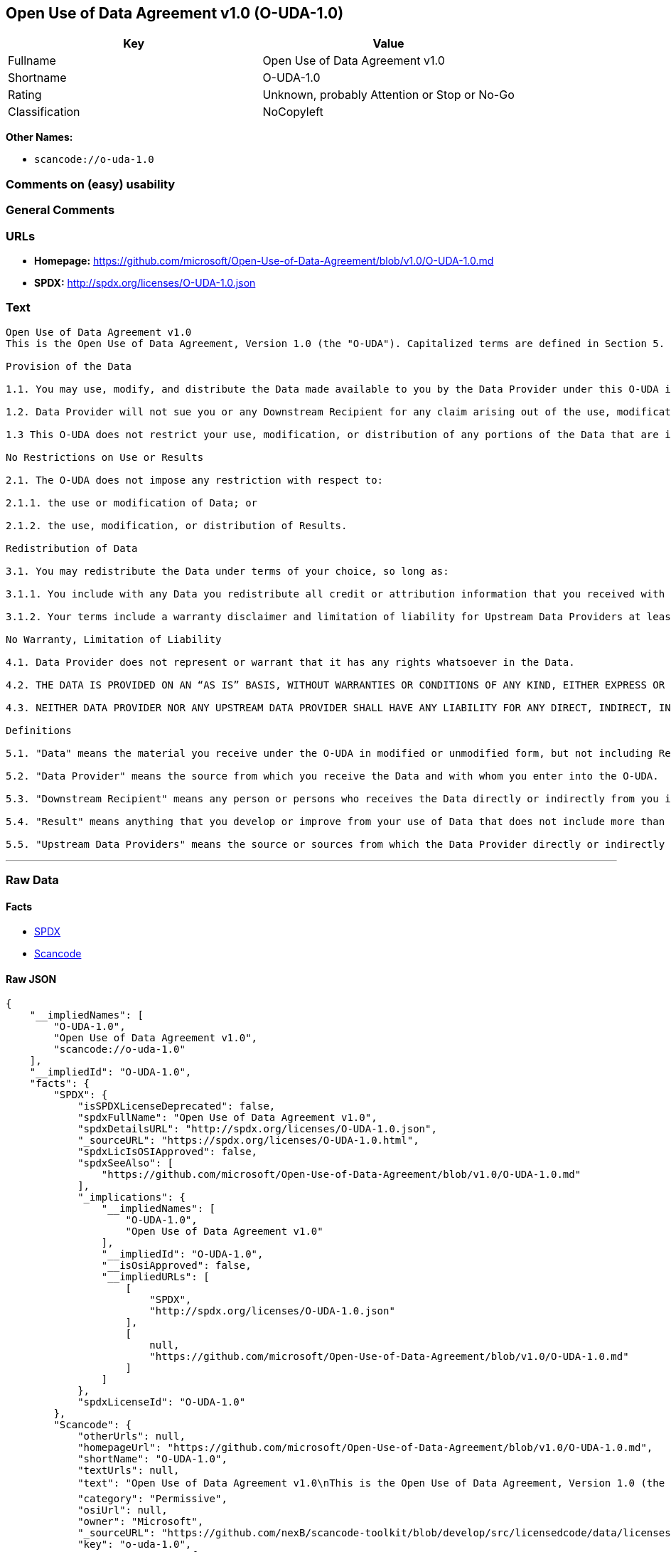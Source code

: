 == Open Use of Data Agreement v1.0 (O-UDA-1.0)

[cols=",",options="header",]
|===
|Key |Value
|Fullname |Open Use of Data Agreement v1.0
|Shortname |O-UDA-1.0
|Rating |Unknown, probably Attention or Stop or No-Go
|Classification |NoCopyleft
|===

*Other Names:*

* `+scancode://o-uda-1.0+`

=== Comments on (easy) usability

=== General Comments

=== URLs

* *Homepage:*
https://github.com/microsoft/Open-Use-of-Data-Agreement/blob/v1.0/O-UDA-1.0.md
* *SPDX:* http://spdx.org/licenses/O-UDA-1.0.json

=== Text

....
Open Use of Data Agreement v1.0
This is the Open Use of Data Agreement, Version 1.0 (the "O-UDA"). Capitalized terms are defined in Section 5. Data Provider and you agree as follows:

Provision of the Data

1.1. You may use, modify, and distribute the Data made available to you by the Data Provider under this O-UDA if you follow the O-UDA's terms.

1.2. Data Provider will not sue you or any Downstream Recipient for any claim arising out of the use, modification, or distribution of the Data provided you meet the terms of the O-UDA.

1.3 This O-UDA does not restrict your use, modification, or distribution of any portions of the Data that are in the public domain or that may be used, modified, or distributed under any other legal exception or limitation.

No Restrictions on Use or Results

2.1. The O-UDA does not impose any restriction with respect to:

2.1.1. the use or modification of Data; or

2.1.2. the use, modification, or distribution of Results.

Redistribution of Data

3.1. You may redistribute the Data under terms of your choice, so long as:

3.1.1. You include with any Data you redistribute all credit or attribution information that you received with the Data, and your terms require any Downstream Recipient to do the same; and

3.1.2. Your terms include a warranty disclaimer and limitation of liability for Upstream Data Providers at least as broad as those contained in Section 4.2 and 4.3 of the O-UDA.

No Warranty, Limitation of Liability

4.1. Data Provider does not represent or warrant that it has any rights whatsoever in the Data.

4.2. THE DATA IS PROVIDED ON AN “AS IS” BASIS, WITHOUT WARRANTIES OR CONDITIONS OF ANY KIND, EITHER EXPRESS OR IMPLIED INCLUDING, WITHOUT LIMITATION, ANY WARRANTIES OR CONDITIONS OF TITLE, NON-INFRINGEMENT, MERCHANTABILITY OR FITNESS FOR A PARTICULAR PURPOSE.

4.3. NEITHER DATA PROVIDER NOR ANY UPSTREAM DATA PROVIDER SHALL HAVE ANY LIABILITY FOR ANY DIRECT, INDIRECT, INCIDENTAL, SPECIAL, EXEMPLARY, OR CONSEQUENTIAL DAMAGES (INCLUDING WITHOUT LIMITATION LOST PROFITS), HOWEVER CAUSED AND ON ANY THEORY OF LIABILITY, WHETHER IN CONTRACT, STRICT LIABILITY, OR TORT (INCLUDING NEGLIGENCE OR OTHERWISE) ARISING IN ANY WAY OUT OF THE DATA OR RESULTS, EVEN IF ADVISED OF THE POSSIBILITY OF SUCH DAMAGES.

Definitions

5.1. "Data" means the material you receive under the O-UDA in modified or unmodified form, but not including Results.

5.2. "Data Provider" means the source from which you receive the Data and with whom you enter into the O-UDA.

5.3. "Downstream Recipient" means any person or persons who receives the Data directly or indirectly from you in accordance with the O-UDA.

5.4. "Result" means anything that you develop or improve from your use of Data that does not include more than a de minimis portion of the Data on which the use is based. Results may include de minimis portions of the Data necessary to report on or explain use that has been conducted with the Data, such as figures in scientific papers, but do not include more. Artificial intelligence models trained on Data (and which do not include more than a de minimis portion of Data) are Results.

5.5. "Upstream Data Providers" means the source or sources from which the Data Provider directly or indirectly received, under the terms of the O-UDA, material that is included in the Data.
....

'''''

=== Raw Data

==== Facts

* https://spdx.org/licenses/O-UDA-1.0.html[SPDX]
* https://github.com/nexB/scancode-toolkit/blob/develop/src/licensedcode/data/licenses/o-uda-1.0.yml[Scancode]

==== Raw JSON

....
{
    "__impliedNames": [
        "O-UDA-1.0",
        "Open Use of Data Agreement v1.0",
        "scancode://o-uda-1.0"
    ],
    "__impliedId": "O-UDA-1.0",
    "facts": {
        "SPDX": {
            "isSPDXLicenseDeprecated": false,
            "spdxFullName": "Open Use of Data Agreement v1.0",
            "spdxDetailsURL": "http://spdx.org/licenses/O-UDA-1.0.json",
            "_sourceURL": "https://spdx.org/licenses/O-UDA-1.0.html",
            "spdxLicIsOSIApproved": false,
            "spdxSeeAlso": [
                "https://github.com/microsoft/Open-Use-of-Data-Agreement/blob/v1.0/O-UDA-1.0.md"
            ],
            "_implications": {
                "__impliedNames": [
                    "O-UDA-1.0",
                    "Open Use of Data Agreement v1.0"
                ],
                "__impliedId": "O-UDA-1.0",
                "__isOsiApproved": false,
                "__impliedURLs": [
                    [
                        "SPDX",
                        "http://spdx.org/licenses/O-UDA-1.0.json"
                    ],
                    [
                        null,
                        "https://github.com/microsoft/Open-Use-of-Data-Agreement/blob/v1.0/O-UDA-1.0.md"
                    ]
                ]
            },
            "spdxLicenseId": "O-UDA-1.0"
        },
        "Scancode": {
            "otherUrls": null,
            "homepageUrl": "https://github.com/microsoft/Open-Use-of-Data-Agreement/blob/v1.0/O-UDA-1.0.md",
            "shortName": "O-UDA-1.0",
            "textUrls": null,
            "text": "Open Use of Data Agreement v1.0\nThis is the Open Use of Data Agreement, Version 1.0 (the \"O-UDA\"). Capitalized terms are defined in Section 5. Data Provider and you agree as follows:\n\nProvision of the Data\n\n1.1. You may use, modify, and distribute the Data made available to you by the Data Provider under this O-UDA if you follow the O-UDA's terms.\n\n1.2. Data Provider will not sue you or any Downstream Recipient for any claim arising out of the use, modification, or distribution of the Data provided you meet the terms of the O-UDA.\n\n1.3 This O-UDA does not restrict your use, modification, or distribution of any portions of the Data that are in the public domain or that may be used, modified, or distributed under any other legal exception or limitation.\n\nNo Restrictions on Use or Results\n\n2.1. The O-UDA does not impose any restriction with respect to:\n\n2.1.1. the use or modification of Data; or\n\n2.1.2. the use, modification, or distribution of Results.\n\nRedistribution of Data\n\n3.1. You may redistribute the Data under terms of your choice, so long as:\n\n3.1.1. You include with any Data you redistribute all credit or attribution information that you received with the Data, and your terms require any Downstream Recipient to do the same; and\n\n3.1.2. Your terms include a warranty disclaimer and limitation of liability for Upstream Data Providers at least as broad as those contained in Section 4.2 and 4.3 of the O-UDA.\n\nNo Warranty, Limitation of Liability\n\n4.1. Data Provider does not represent or warrant that it has any rights whatsoever in the Data.\n\n4.2. THE DATA IS PROVIDED ON AN Ã¢ÂÂAS ISÃ¢ÂÂ BASIS, WITHOUT WARRANTIES OR CONDITIONS OF ANY KIND, EITHER EXPRESS OR IMPLIED INCLUDING, WITHOUT LIMITATION, ANY WARRANTIES OR CONDITIONS OF TITLE, NON-INFRINGEMENT, MERCHANTABILITY OR FITNESS FOR A PARTICULAR PURPOSE.\n\n4.3. NEITHER DATA PROVIDER NOR ANY UPSTREAM DATA PROVIDER SHALL HAVE ANY LIABILITY FOR ANY DIRECT, INDIRECT, INCIDENTAL, SPECIAL, EXEMPLARY, OR CONSEQUENTIAL DAMAGES (INCLUDING WITHOUT LIMITATION LOST PROFITS), HOWEVER CAUSED AND ON ANY THEORY OF LIABILITY, WHETHER IN CONTRACT, STRICT LIABILITY, OR TORT (INCLUDING NEGLIGENCE OR OTHERWISE) ARISING IN ANY WAY OUT OF THE DATA OR RESULTS, EVEN IF ADVISED OF THE POSSIBILITY OF SUCH DAMAGES.\n\nDefinitions\n\n5.1. \"Data\" means the material you receive under the O-UDA in modified or unmodified form, but not including Results.\n\n5.2. \"Data Provider\" means the source from which you receive the Data and with whom you enter into the O-UDA.\n\n5.3. \"Downstream Recipient\" means any person or persons who receives the Data directly or indirectly from you in accordance with the O-UDA.\n\n5.4. \"Result\" means anything that you develop or improve from your use of Data that does not include more than a de minimis portion of the Data on which the use is based. Results may include de minimis portions of the Data necessary to report on or explain use that has been conducted with the Data, such as figures in scientific papers, but do not include more. Artificial intelligence models trained on Data (and which do not include more than a de minimis portion of Data) are Results.\n\n5.5. \"Upstream Data Providers\" means the source or sources from which the Data Provider directly or indirectly received, under the terms of the O-UDA, material that is included in the Data.",
            "category": "Permissive",
            "osiUrl": null,
            "owner": "Microsoft",
            "_sourceURL": "https://github.com/nexB/scancode-toolkit/blob/develop/src/licensedcode/data/licenses/o-uda-1.0.yml",
            "key": "o-uda-1.0",
            "name": "Open Use of Data Agreement v1.0",
            "spdxId": "O-UDA-1.0",
            "notes": null,
            "_implications": {
                "__impliedNames": [
                    "scancode://o-uda-1.0",
                    "O-UDA-1.0",
                    "O-UDA-1.0"
                ],
                "__impliedId": "O-UDA-1.0",
                "__impliedCopyleft": [
                    [
                        "Scancode",
                        "NoCopyleft"
                    ]
                ],
                "__calculatedCopyleft": "NoCopyleft",
                "__impliedText": "Open Use of Data Agreement v1.0\nThis is the Open Use of Data Agreement, Version 1.0 (the \"O-UDA\"). Capitalized terms are defined in Section 5. Data Provider and you agree as follows:\n\nProvision of the Data\n\n1.1. You may use, modify, and distribute the Data made available to you by the Data Provider under this O-UDA if you follow the O-UDA's terms.\n\n1.2. Data Provider will not sue you or any Downstream Recipient for any claim arising out of the use, modification, or distribution of the Data provided you meet the terms of the O-UDA.\n\n1.3 This O-UDA does not restrict your use, modification, or distribution of any portions of the Data that are in the public domain or that may be used, modified, or distributed under any other legal exception or limitation.\n\nNo Restrictions on Use or Results\n\n2.1. The O-UDA does not impose any restriction with respect to:\n\n2.1.1. the use or modification of Data; or\n\n2.1.2. the use, modification, or distribution of Results.\n\nRedistribution of Data\n\n3.1. You may redistribute the Data under terms of your choice, so long as:\n\n3.1.1. You include with any Data you redistribute all credit or attribution information that you received with the Data, and your terms require any Downstream Recipient to do the same; and\n\n3.1.2. Your terms include a warranty disclaimer and limitation of liability for Upstream Data Providers at least as broad as those contained in Section 4.2 and 4.3 of the O-UDA.\n\nNo Warranty, Limitation of Liability\n\n4.1. Data Provider does not represent or warrant that it has any rights whatsoever in the Data.\n\n4.2. THE DATA IS PROVIDED ON AN âAS ISâ BASIS, WITHOUT WARRANTIES OR CONDITIONS OF ANY KIND, EITHER EXPRESS OR IMPLIED INCLUDING, WITHOUT LIMITATION, ANY WARRANTIES OR CONDITIONS OF TITLE, NON-INFRINGEMENT, MERCHANTABILITY OR FITNESS FOR A PARTICULAR PURPOSE.\n\n4.3. NEITHER DATA PROVIDER NOR ANY UPSTREAM DATA PROVIDER SHALL HAVE ANY LIABILITY FOR ANY DIRECT, INDIRECT, INCIDENTAL, SPECIAL, EXEMPLARY, OR CONSEQUENTIAL DAMAGES (INCLUDING WITHOUT LIMITATION LOST PROFITS), HOWEVER CAUSED AND ON ANY THEORY OF LIABILITY, WHETHER IN CONTRACT, STRICT LIABILITY, OR TORT (INCLUDING NEGLIGENCE OR OTHERWISE) ARISING IN ANY WAY OUT OF THE DATA OR RESULTS, EVEN IF ADVISED OF THE POSSIBILITY OF SUCH DAMAGES.\n\nDefinitions\n\n5.1. \"Data\" means the material you receive under the O-UDA in modified or unmodified form, but not including Results.\n\n5.2. \"Data Provider\" means the source from which you receive the Data and with whom you enter into the O-UDA.\n\n5.3. \"Downstream Recipient\" means any person or persons who receives the Data directly or indirectly from you in accordance with the O-UDA.\n\n5.4. \"Result\" means anything that you develop or improve from your use of Data that does not include more than a de minimis portion of the Data on which the use is based. Results may include de minimis portions of the Data necessary to report on or explain use that has been conducted with the Data, such as figures in scientific papers, but do not include more. Artificial intelligence models trained on Data (and which do not include more than a de minimis portion of Data) are Results.\n\n5.5. \"Upstream Data Providers\" means the source or sources from which the Data Provider directly or indirectly received, under the terms of the O-UDA, material that is included in the Data.",
                "__impliedURLs": [
                    [
                        "Homepage",
                        "https://github.com/microsoft/Open-Use-of-Data-Agreement/blob/v1.0/O-UDA-1.0.md"
                    ]
                ]
            }
        }
    },
    "__impliedCopyleft": [
        [
            "Scancode",
            "NoCopyleft"
        ]
    ],
    "__calculatedCopyleft": "NoCopyleft",
    "__isOsiApproved": false,
    "__impliedText": "Open Use of Data Agreement v1.0\nThis is the Open Use of Data Agreement, Version 1.0 (the \"O-UDA\"). Capitalized terms are defined in Section 5. Data Provider and you agree as follows:\n\nProvision of the Data\n\n1.1. You may use, modify, and distribute the Data made available to you by the Data Provider under this O-UDA if you follow the O-UDA's terms.\n\n1.2. Data Provider will not sue you or any Downstream Recipient for any claim arising out of the use, modification, or distribution of the Data provided you meet the terms of the O-UDA.\n\n1.3 This O-UDA does not restrict your use, modification, or distribution of any portions of the Data that are in the public domain or that may be used, modified, or distributed under any other legal exception or limitation.\n\nNo Restrictions on Use or Results\n\n2.1. The O-UDA does not impose any restriction with respect to:\n\n2.1.1. the use or modification of Data; or\n\n2.1.2. the use, modification, or distribution of Results.\n\nRedistribution of Data\n\n3.1. You may redistribute the Data under terms of your choice, so long as:\n\n3.1.1. You include with any Data you redistribute all credit or attribution information that you received with the Data, and your terms require any Downstream Recipient to do the same; and\n\n3.1.2. Your terms include a warranty disclaimer and limitation of liability for Upstream Data Providers at least as broad as those contained in Section 4.2 and 4.3 of the O-UDA.\n\nNo Warranty, Limitation of Liability\n\n4.1. Data Provider does not represent or warrant that it has any rights whatsoever in the Data.\n\n4.2. THE DATA IS PROVIDED ON AN âAS ISâ BASIS, WITHOUT WARRANTIES OR CONDITIONS OF ANY KIND, EITHER EXPRESS OR IMPLIED INCLUDING, WITHOUT LIMITATION, ANY WARRANTIES OR CONDITIONS OF TITLE, NON-INFRINGEMENT, MERCHANTABILITY OR FITNESS FOR A PARTICULAR PURPOSE.\n\n4.3. NEITHER DATA PROVIDER NOR ANY UPSTREAM DATA PROVIDER SHALL HAVE ANY LIABILITY FOR ANY DIRECT, INDIRECT, INCIDENTAL, SPECIAL, EXEMPLARY, OR CONSEQUENTIAL DAMAGES (INCLUDING WITHOUT LIMITATION LOST PROFITS), HOWEVER CAUSED AND ON ANY THEORY OF LIABILITY, WHETHER IN CONTRACT, STRICT LIABILITY, OR TORT (INCLUDING NEGLIGENCE OR OTHERWISE) ARISING IN ANY WAY OUT OF THE DATA OR RESULTS, EVEN IF ADVISED OF THE POSSIBILITY OF SUCH DAMAGES.\n\nDefinitions\n\n5.1. \"Data\" means the material you receive under the O-UDA in modified or unmodified form, but not including Results.\n\n5.2. \"Data Provider\" means the source from which you receive the Data and with whom you enter into the O-UDA.\n\n5.3. \"Downstream Recipient\" means any person or persons who receives the Data directly or indirectly from you in accordance with the O-UDA.\n\n5.4. \"Result\" means anything that you develop or improve from your use of Data that does not include more than a de minimis portion of the Data on which the use is based. Results may include de minimis portions of the Data necessary to report on or explain use that has been conducted with the Data, such as figures in scientific papers, but do not include more. Artificial intelligence models trained on Data (and which do not include more than a de minimis portion of Data) are Results.\n\n5.5. \"Upstream Data Providers\" means the source or sources from which the Data Provider directly or indirectly received, under the terms of the O-UDA, material that is included in the Data.",
    "__impliedURLs": [
        [
            "SPDX",
            "http://spdx.org/licenses/O-UDA-1.0.json"
        ],
        [
            null,
            "https://github.com/microsoft/Open-Use-of-Data-Agreement/blob/v1.0/O-UDA-1.0.md"
        ],
        [
            "Homepage",
            "https://github.com/microsoft/Open-Use-of-Data-Agreement/blob/v1.0/O-UDA-1.0.md"
        ]
    ]
}
....

==== Dot Cluster Graph

../dot/O-UDA-1.0.svg